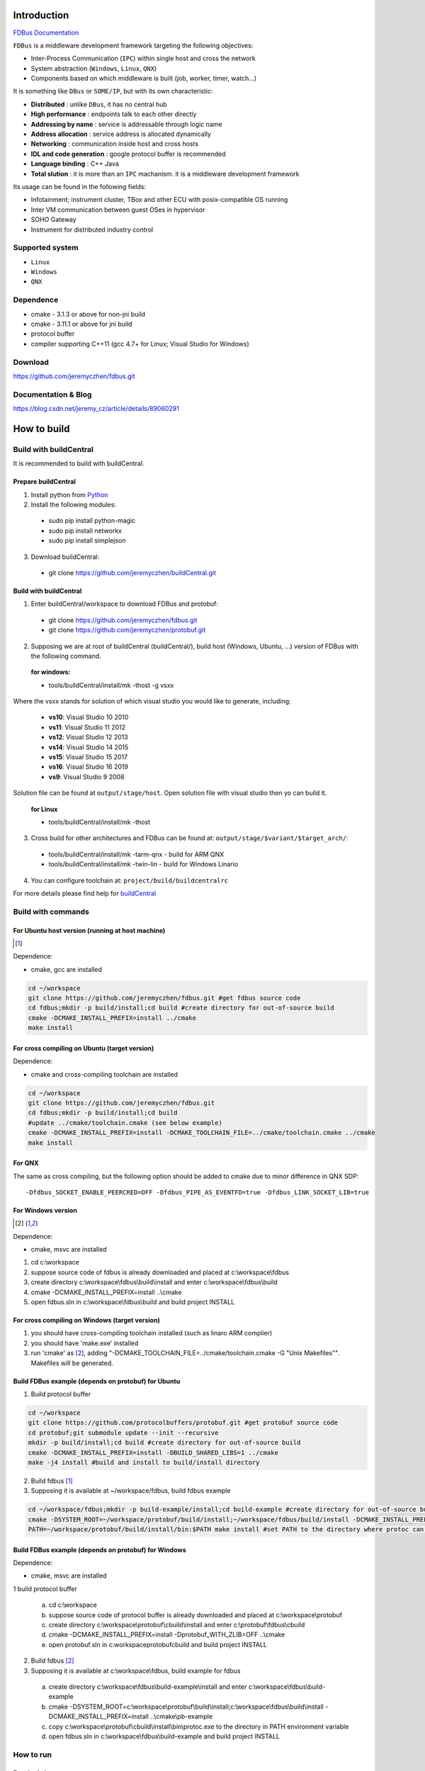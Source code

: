 Introduction
============

`FDBus Documentation <https://fdbus.readthedocs.io/en/latest/?badge=latest>`_

.. image:: https://readthedocs.org/projects/fdbus/badge/?version=latest

``FDBus`` is a middleware development framework targeting the following objectives:

- Inter-Process Communication (``IPC``) within single host and cross the network
- System abstraction (``Windows``, ``Linux``, ``QNX``)
- Components based on which middleware is built (job, worker, timer, watch...)

It is something like ``DBus`` or ``SOME/IP``, but with its own characteristic:

- **Distributed** : unlike ``DBus``, it has no central hub
- **High performance** : endpoints talk to each other directly
- **Addressing by name** : service is addressable through logic name
- **Address allocation** : service address is allocated dynamically
- **Networking** : communication inside host and cross hosts
- **IDL and code generation** : google protocol buffer is recommended
- **Language binding** : C++ Java
- **Total slution** : it is more than an ``IPC`` machanism. it is a middleware development framework

Its usage can be found in the following fields:

- Infotainment; instrument cluster, TBox and other ECU with posix-compatible OS running
- Inter VM communication between guest OSes in hypervisor
- SOHO Gateway
- Instrument for distributed industry control

Supported system
----------------

- ``Linux``
- ``Windows``
- ``QNX``

Dependence
----------
- cmake - 3.1.3 or above for non-jni build
- cmake - 3.11.1 or above for jni build
- protocol buffer
- compiler supporting C++11 (gcc 4.7+ for Linux; Visual Studio for Windows)

Download
--------
https://github.com/jeremyczhen/fdbus.git

Documentation & Blog
--------------------
https://blog.csdn.net/jeremy_cz/article/details/89060291

How to build
================
Build with buildCentral
-------------------------
It is recommended to build with buildCentral.

Prepare buildCentral
^^^^^^^^^^^^^^^^^^^^^^
1. Install python from `Python <https://www.python.org/downloads/>`_
2. Install the following modules:

 - sudo pip install python-magic
 - sudo pip install networkx
 - sudo pip install simplejson

3. Download buildCentral:

 - git clone https://github.com/jeremyczhen/buildCentral.git

Build with buildCentral
^^^^^^^^^^^^^^^^^^^^^^^^

1. Enter buildCentral/workspace to download FDBus and protobuf:

 - git clone https://github.com/jeremyczhen/fdbus.git
 - git clone https://github.com/jeremyczhen/protobuf.git

2. Supposing we are at root of buildCentral (buildCentral/), build host (Windows, Ubuntu, ...) version of FDBus with the following command.

 **for windows:**

 - tools/buildCentral/install/mk -thost -g vsxx

Where the vsxx stands for solution of which visual studio you would like to generate, including:

 - **vs10**: Visual Studio 10 2010
 - **vs11**: Visual Studio 11 2012
 - **vs12**: Visual Studio 12 2013
 - **vs14**: Visual Studio 14 2015
 - **vs15**: Visual Studio 15 2017
 - **vs16**: Visual Studio 16 2019
 - **vs9**: Visual Studio 9 2008

Solution file can be found at ``output/stage/host``. Open solution file with visual studio then yo can build it.

 **for Linux**

 - tools/buildCentral/install/mk -thost


3. Cross build for other architectures and FDBus can be found at: ``output/stage/$variant/$target_arch/``:

 - tools/buildCentral/install/mk -tarm-qnx          - build for ARM QNX
 - tools/buildCentral/install/mk -twin-lin          - build for Windows Linario

4. You can configure toolchain at: ``project/build/buildcentralrc``

For more details please find help for `buildCentral <https://github.com/jeremyczhen/buildCentral>`_

Build with commands
---------------------
For Ubuntu host version (running at host machine)
^^^^^^^^^^^^^^^^^^^^^^^^^^^^^^^^^^^^^^^^^^^^^^^^^^^^^^

.. [1]

Dependence:

- cmake, gcc are installed

.. code-block:: bash

 cd ~/workspace
 git clone https://github.com/jeremyczhen/fdbus.git #get fdbus source code
 cd fdbus;mkdir -p build/install;cd build #create directory for out-of-source build
 cmake -DCMAKE_INSTALL_PREFIX=install ../cmake
 make install

For cross compiling on Ubuntu (target version)
^^^^^^^^^^^^^^^^^^^^^^^^^^^^^^^^^^^^^^^^^^^^^^

Dependence:

- cmake and cross-compiling toolchain are installed

.. code-block:: bash

 cd ~/workspace
 git clone https://github.com/jeremyczhen/fdbus.git
 cd fdbus;mkdir -p build/install;cd build
 #update ../cmake/toolchain.cmake (see below example)
 cmake -DCMAKE_INSTALL_PREFIX=install -DCMAKE_TOOLCHAIN_FILE=../cmake/toolchain.cmake ../cmake
 make install

For QNX
^^^^^^^

The same as cross compiling, but the following option should be added to cmake due to minor difference in QNX SDP:

::

 -Dfdbus_SOCKET_ENABLE_PEERCRED=OFF -Dfdbus_PIPE_AS_EVENTFD=true -Dfdbus_LINK_SOCKET_LIB=true

For Windows version
^^^^^^^^^^^^^^^^^^^
.. [2]

Dependence:

- cmake, msvc are installed

1. cd c:\\workspace
2. suppose source code of fdbus is already downloaded and placed at c:\\workspace\\fdbus
3. create directory c:\\workspace\\fdbus\\build\\install and enter c:\\workspace\\fdbus\\build
4. cmake -DCMAKE_INSTALL_PREFIX=install ..\\cmake
5. open fdbus.sln in c:\\workspace\\fdbus\\build and build project INSTALL

For cross compiling on Windows (target version)
^^^^^^^^^^^^^^^^^^^^^^^^^^^^^^^^^^^^^^^^^^^^^^^
1. you should have cross-compiling toolchain installed (such as linaro ARM complier)
2. you should have 'make.exe' installed
3. run 'cmake' as [2]_, adding "-DCMAKE_TOOLCHAIN_FILE=../cmake/toolchain.cmake -G "Unix Makefiles"". Makefiles will be generated.

Build FDBus example (depends on protobuf) for Ubuntu
^^^^^^^^^^^^^^^^^^^^^^^^^^^^^^^^^^^^^^^^^^^^^^^^^^^^^^
1. Build protocol buffer

.. code-block:: bash

 cd ~/workspace
 git clone https://github.com/protocolbuffers/protobuf.git #get protobuf source code
 cd protobuf;git submodule update --init --recursive
 mkdir -p build/install;cd build #create directory for out-of-source build
 cmake -DCMAKE_INSTALL_PREFIX=install -DBUILD_SHARED_LIBS=1 ../cmake
 make -j4 install #build and install to build/install directory

2. Build fdbus [1]_
3. Supposing it is available at ~/workspace/fdbus, build fdbus example

.. code-block:: bash

 cd ~/workspace/fdbus;mkdir -p build-example/install;cd build-example #create directory for out-of-source build
 cmake -DSYSTEM_ROOT=~/workspace/protobuf/build/install;~/workspace/fdbus/build/install -DCMAKE_INSTALL_PREFIX=install ../cmake
 PATH=~/workspace/protobuf/build/install/bin:$PATH make install #set PATH to the directory where protoc can be found

Build FDBus example (depends on protobuf) for Windows
^^^^^^^^^^^^^^^^^^^^^^^^^^^^^^^^^^^^^^^^^^^^^^^^^^^^^^
Dependence:

- cmake, msvc are installed

1 build protocol buffer

 a) cd c:\\workspace
 b) suppose source code of protocol buffer is already downloaded and placed at c:\\workspace\\protobuf
 c) create directory c:\\workspace\\protobuf\\cbuild\\install and enter c:\\protobuf\\fdbus\\cbuild
 d) cmake -DCMAKE_INSTALL_PREFIX=install -Dprotobuf_WITH_ZLIB=OFF ..\\cmake
 e) open protobuf.sln in c:\workspace\protobuf\cbuild and build project INSTALL

2. Build fdbus [2]_
3. Supposing it is available at c:\\workspace\\fdbus, build example for fdbus

 a) create directory c:\\workspace\\fdbus\\build-example\\install and enter c:\\workspace\\fdbus\\build-example
 b) cmake -DSYSTEM_ROOT=c:\\workspace\\protobuf\\build\\install;c:\\workspace\\fdbus\\build\\install -DCMAKE_INSTALL_PREFIX=install ..\\cmake\\pb-example
 c) copy c:\\workspace\\protobuf\\cbuild\\install\\bin\\protoc.exe to the directory in PATH environment variable
 d) open fdbus.sln in c:\\workspace\\fdbus\\build-example and build project INSTALL

How to run
----------
For single host
^^^^^^^^^^^^^^^
1. start name server:

 > name_server

2. start clients/servers
3. using lssvc, logsvc, logviewer to look into details

For multi-host
^^^^^^^^^^^^^^

1. start name server at host1:

  host1> name_server

2. start host server at host1:

  host1> host_server

3. start name server at host2:

 host2> name_server -u tcp://ip_of_host1:60000

4. start clients/servers at host1 or host2
5. using lssvc, logsvc, logviewer to look into details

example of toolchain.cmake for cross-compiling
----------------------------------------------

::

   > cat toolchain.cmake
   SET(CMAKE_SYSTEM_NAME Linux)
   SET(CMAKE_CXX_COMPILER $ENV{QNX_HOST}/usr/bin/q++)
   SET(CMAKE_C_COMPILER $ENV{QNX_HOST}/usr/bin/qcc)


cmake options
-------------

The following options can be specified with ``-Dfdbus_XXX=ON/OFF`` when running ``cmake``.
   The status with ``*`` is set as default.

``fdbus_BUILD_TESTS``
 | \*``ON`` : build examples
 | ``OFF``: don't build examples
``fdbus_ENABLE_LOG``
 | \*``ON`` : enable log output of fdbus lib
 | ``OFF``: disable log output of fdbus lib
``fdbus_LOG_TO_STDOUT``
 | ``ON`` : send fdbus log to stdout (terminal)
 | \*``OFF``: fdbus log is sent to log server
``fdbus_ENABLE_MESSAGE_METADATA``
 | \*``ON`` : time stamp is included in fdbus message to track delay of message during request-reply interaction
 | ``OFF``: time stamp is disabled
``fdbus_SOCKET_BLOCKING_CONNECT``
 | ``ON`` : socket method connect() will be blocked forever if server is not ready to accept
 | \*``OFF``: connect() will be blocked with timer to avoid permanent blocking
``fdbus_SOCKET_ENABLE_PEERCRED``
 | \*``ON`` : peercred of UDS (Unix Domain Socket) is enabled
 | ``OFF``: peercred of UDS is disabled
``fdbus_ALLOC_PORT_BY_SYSTEM``
 | ``ON`` : socket number of servers are allocated by the system
 | \*``OFF``: socket number of servers are allocated by name server
``fdbus_SECURITY``
 | ``ON`` : enable security
 | \*``OFF``: disable security
``fdbus_BUILD_JNI``
 | ``ON`` : build JNI shared library and jar package
 | \*``OFF``: don't build JNI artifacts


The following options can be specified with 
   ``-DMACRO_DEF='VARIABLE=value;VARIABLE=value'``

``FDB_CFG_SOCKET_PATH``
 | specify directory of UDS file
 | default: /tmp

``CONFIG_SOCKET_CONNECT_TIMEOUT``
 | specify timeout of connect() when connect to socket server in ms. 
   "``0``" means block forever.
 | default: 2000

Security concept
----------------
Authentication of client:
^^^^^^^^^^^^^^^^^^^^^^^^^

 | 1. server registers its name to ``name server``;
 | 2. ``name server`` reply with URL and token;
 | 3. server binds to the URL and holds the token;
 | 4. client requests name resolution from ``name server``;
 | 5. ``name server`` authenticate client by checking peercred
   (``SO_PEERCRED`` option of socket), including ``UID``, ``GID`` of the client
 | 6. if success, ``name server`` gives URL and token of requested server to
   the client
 | 7. client connects to the server with URL followed by sending the token 
   to the server
 | 8. server verify the token and grant the connection if pass; 
   for unauthorized client, since it does not have a valid token, server will 
   drop the connection 
 | 9. ``name server`` can assign multiple tokens to server but only send one 
   of them to the client according to security level of the client

Authenication of host
^^^^^^^^^^^^^^^^^^^^^

TBD

Known issues
^^^^^^^^^^^^^^^^^^^^^

 | 1. Issue: sem_timedwait() is used as notifier and blocker of event loop, leading to timer failure when TOD is changed since sem_wait() take CLOCK_REALTIME clock for timeout control.
 |    Solution: When creating worker thread, pass FDB_WORKER_ENABLE_FD_LOOP as parameter, forcing poll() instead of sem_timedwait() as loop notifier and blocker
